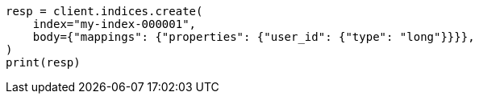 // indices/put-mapping.asciidoc:321

[source, python]
----
resp = client.indices.create(
    index="my-index-000001",
    body={"mappings": {"properties": {"user_id": {"type": "long"}}}},
)
print(resp)
----